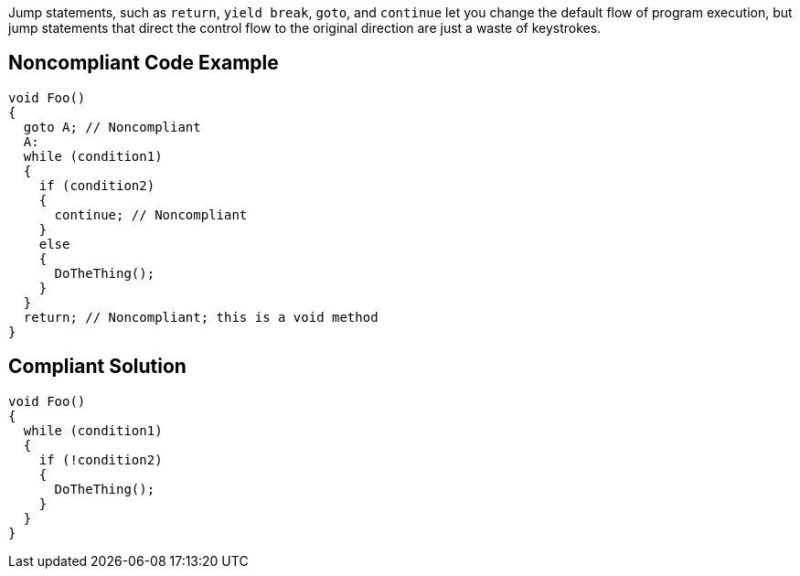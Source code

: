 Jump statements, such as ``++return++``, ``++yield break++``, ``++goto++``, and ``++continue++`` let you change the default flow of program execution, but jump statements that direct the control flow to the original direction are just a waste of keystrokes.

== Noncompliant Code Example

----
void Foo()
{
  goto A; // Noncompliant
  A:
  while (condition1)
  {
    if (condition2)
    {
      continue; // Noncompliant
    }
    else
    {
      DoTheThing();
    }
  }
  return; // Noncompliant; this is a void method
}
----

== Compliant Solution

----
void Foo()
{
  while (condition1)
  {
    if (!condition2)
    {
      DoTheThing();
    }
  }
}
----
